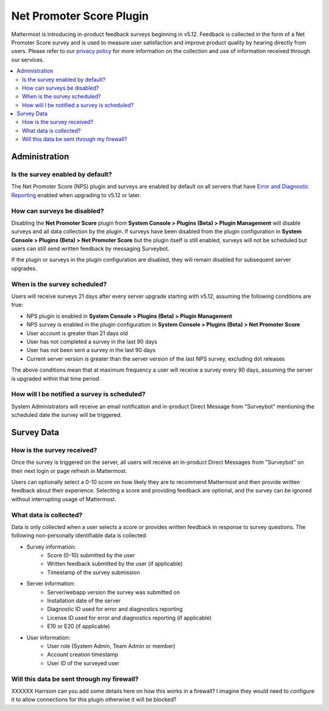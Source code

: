 Net Promoter Score Plugin
=========================

Mattermost is introducing in-product feedback surveys beginning in v5.12. Feedback is collected in the form of a Net Promoter Score survey and is used to measure user satisfaction and improve product quality by hearing directly from users. Please refer to our `privacy policy <https://mattermost.com/privacy-policy/>`_ for more information on the collection and use of information received through our services.

.. contents::
  :depth: 2
  :local:
  :backlinks: entry

Administration
--------------
Is the survey enabled by default?
~~~~~~~~~~~~~~~~~~~~~~~~~~~~~~~~~
The Net Promoter Score (NPS) plugin and surveys are enabled by default on all servers that have `Error and Diagnostic Reporting <https://docs.mattermost.com/administration/telemetry.html>`_ enabled when upgrading to v5.12 or later. 

How can surveys be disabled?
~~~~~~~~~~~~~~~~~~~~~~~~~~~~
Disabling the **Net Promoter Score** plugin from **System Console > Plugins (Beta) > Plugin Management** will disable surveys and all data collection by the plugin. If surveys have been disabled from the plugin configuration in **System Console > Plugins (Beta) > Net Promoter Score** but the plugin itself is still enabled, surveys will not be scheduled but users can still send written feedback by messaging Surveybot.

If the plugin or surveys in the plugin configuration are disabled, they will remain disabled for subsequent server upgrades.

When is the survey scheduled?
~~~~~~~~~~~~~~~~~~~~~~~~~~~~~
Users will receive surveys 21 days after every server upgrade starting with v5.12, assuming the following conditions are true:

- NPS plugin is enabled in **System Console > Plugins (Beta) > Plugin Management**
- NPS survey is enabled in the plugin configuration in **System Console > Plugins (Beta) > Net Promoter Score**
- User account is greater than 21 days old
- User has not completed a survey in the last 90 days
- User has not been sent a survey in the last 90 days
- Current server version is greater than the server version of the last NPS survey, excluding dot releases

The above conditions mean that at maximum frequency a user will receive a survey every 90 days, assuming the server is upgraded within that time period. 

How will I be notified a survey is scheduled?
~~~~~~~~~~~~~~~~~~~~~~~~~~~~~~~~~~~~~~~~~~~~~

System Administrators will receive an email notification and in-product Direct Message from "Surveybot" mentioning the scheduled date the survey will be triggered.

.. image:: ../images/nps-admin.png

Survey Data
-----------

How is the survey received?
~~~~~~~~~~~~~~~~~~~~~~~~~~~

Once the survey is triggered on the server, all users will receive an in-product Direct Messages from "Surveybot" on their next login or page refresh in Mattermost.

Users can optionally select a 0-10 score on how likely they are to recommend Mattermost and then provide written feedback about their experience. Selecting a score and providing feedback are optional, and the survey can be ignored without interrupting usage of Mattermost.

.. image:: ../images/nps-survey.png

What data is collected?
~~~~~~~~~~~~~~~~~~~~~~~
Data is only collected when a user selects a score or provides written feedback in response to survey questions. The following non-personally identifiable data is collected:

- Survey information:
   - Score (0-10) submitted by the user
   - Written feedback submitted by the user (if applicable)
   - Timestamp of the survey submission
- Server information: 
   - Server/webapp version the survey was submitted on
   - Installation date of the server
   - Diagnostic ID used for error and diagnostics reporting
   - License ID used for error and diagnostics reporting (if applicable)
   - E10 or E20 (if applicable)
- User information:
   - User role (System Admin, Team Admin or member)
   - Account creation timestamp
   - User ID of the surveyed user

Will this data be sent through my firewall?
~~~~~~~~~~~~~~~~~~~~~~~~~~~~~~~~~~~~~~~~~~~

XXXXXX Harrsion can you add some details here on how this works in a firewall? I imagine they would need to configure it to allow connections for this plugin otherwise it will be blocked?
